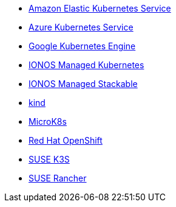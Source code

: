 * xref:kubernetes/eks.adoc[Amazon Elastic Kubernetes Service]
* xref:kubernetes/aks.adoc[Azure Kubernetes Service]
* xref:kubernetes/gke.adoc[Google Kubernetes Engine]
* xref:kubernetes/ionos-managed-k8s.adoc[IONOS Managed Kubernetes]
* xref:kubernetes/ionos-managed-stackable.adoc[IONOS Managed Stackable]
* https://kind.sigs.k8s.io/[kind]
* xref:kubernetes/microk8s.adoc[MicroK8s]
* xref:kubernetes/openshift.adoc[Red Hat OpenShift]
* https://www.suse.com/products/k3s/[SUSE K3S]
* https://www.rancher.com/products/rancher[SUSE Rancher]
